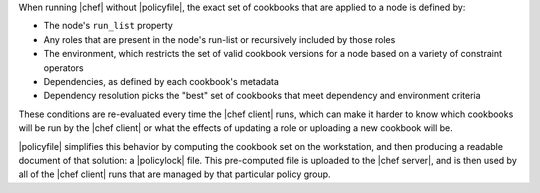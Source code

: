 .. The contents of this file may be included in multiple topics (using the includes directive).
.. The contents of this file should be modified in a way that preserves its ability to appear in multiple topics. 


When running |chef| without |policyfile|, the exact set of cookbooks that are applied to a node is defined by:

* The node's ``run_list`` property
* Any roles that are present in the node's run-list or recursively included by those roles
* The environment, which restricts the set of valid cookbook versions for a node based on a variety of constraint operators
* Dependencies, as defined by each cookbook's metadata
* Dependency resolution picks the "best" set of cookbooks that meet dependency and environment criteria

These conditions are re-evaluated every time the |chef client| runs, which can make it harder to know which cookbooks will be run by the |chef client| or what the effects of updating a role or uploading a new cookbook will be.

|policyfile| simplifies this behavior by computing the cookbook set on the workstation, and then producing a readable document of that solution: a |policylock| file. This pre-computed file is uploaded to the |chef server|, and is then used by all of the |chef client| runs that are managed by that particular policy group.
